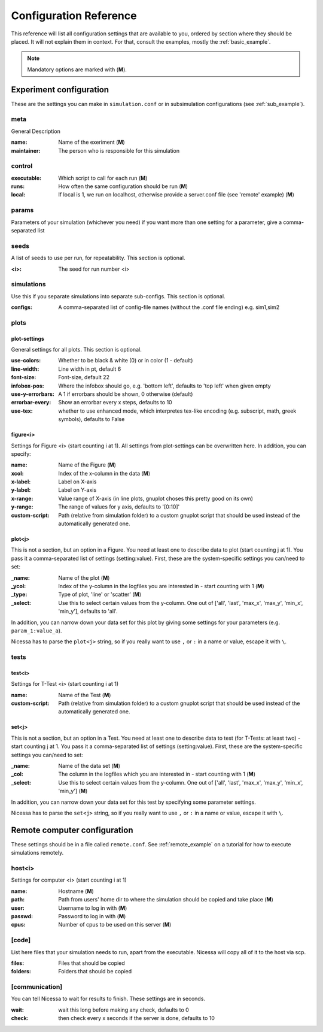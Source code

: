 ========================
Configuration Reference
========================

This reference will list all configuration settings that are
available to you, ordered by section where they should be placed.
It will not explain them in context. For that, consult the
examples, mostly the :ref:`basic_example`.

.. note:: Mandatory options are marked with (**M**).


.. _main_reference:

Experiment configuration
------------------------
These are the settings you can make in ``simulation.conf`` or
in subsimulation configurations (see :ref:`sub_example`).

meta
^^^^^^
General Description

:name:
    Name of the exeriment (**M**)

:maintainer:
    The person who is responsible for this simulation


control
^^^^^^^^
:executable:
    Which script to call for each run (**M**)
:runs:
    How often the same configuration should be run (**M**)
:local:
    If local is 1, we run on localhost, otherwise provide a server.conf file (see 'remote' example) (**M**)


params
^^^^^^^
Parameters of your simulation (whichever you need)
if you want more than one setting for a parameter, give a comma-separated list


seeds
^^^^^^^
A list of seeds to use per run, for repeatability.
This section is optional.

:<i>:
    The seed for run number <i>

simulations
^^^^^^^^^^^^
Use this if you separate simulations into separate sub-configs.
This section is optional.

:configs:
    A comma-separated list of config-file names (without the .conf file ending) e.g. sim1,sim2


.. _plot_reference:

plots
^^^^^^

plot-settings
*************
General settings for all plots. This section is optional.

:use-colors:
    Whether to be black & white (0) or in color (1 - default)
:line-width:
    Line width in pt, default 6  
:font-size:
    Font-size, default 22
:infobox-pos:
    Where the infobox should go, e.g. 'bottom left',
    defaults to 'top left' when given empty
:use-y-errorbars: 
    A 1 if errorbars should be shown, 0 otherwise (default)
:errorbar-every:
    Show an errorbar every x steps, defaults to 10
:use-tex:
    whether to use enhanced mode, which interpretes
    tex-like encoding (e.g. subscript, math, greek symbols), defaults to False

figure<i>
**********
Settings for Figure <i> (start counting i at 1). All settings from plot-settings can be overwritten here.
In addition, you can specify:

:name:
    Name of the Figure (**M**)
:xcol:
    Index of the x-column in the data (**M**)
:x-label:
    Label on X-axis
:y-label:
    Label on Y-axis
:x-range:
    Value range of X-axis (in line plots, gnuplot choses this pretty good on its
    own)
:y-range:
    The range of values for y axis, defaults to '[0:10]'
:custom-script:
    Path (relative from simulation folder) to a custom gnuplot script that
    should be used instead of the automatically generated one.

plot<j>
*******
This is not a section, but an option in a Figure. You need at least one to 
describe data to plot (start counting j at 1).
You pass it a comma-separated list of settings (setting:value). 
First, these are the system-specific settings you can/need to set:

:_name:
    Name of the plot (**M**)
:_ycol:
    Index of the y-column in the logfiles you are interested in - start counting with 1  (**M**)
:_type:
    Type of plot, 'line' or 'scatter' (**M**)
:_select:
    Use this to select certain values from the y-column.
    One out of ['all', 'last', 'max_x', 'max_y', 'min_x', 'min_y'],
    defaults to 'all'.

In addition, you can narrow down your data set for this plot by giving some
settings for your parameters (e.g. ``param_1:value_a``).

Nicessa has to parse the ``plot<j>`` string, so if you really want to use ``,`` or ``:`` in a name or value, escape it with ``\``.  


tests
^^^^^^^

test<i>
********
Settings for T-Test <i> (start counting i at 1)

:name:
    Name of the Test (**M**)
:custom-script:
    Path (relative from simulation folder) to a custom gnuplot script that
    should be used instead of the automatically generated one.

set<j>
********
This is not a section, but an option in a Test. You need at least one to 
describe data to test (for T-Tests: at least two) - start counting j at 1. 
You pass it a comma-separated list of settings (setting:value). 
First, these are the system-specific settings you can/need to set:

:_name:
    Name of the data set (**M**)
:_col:
    The column in the logfiles which you are interested in - start counting with 1 (**M**)
:_select:
    Use this to select certain values from the y-column.
    One out of ['all', 'last', 'max_x', 'max_y', 'min_x', 'min_y'] (**M**)

In addition, you can narrow down your data set for this test by specifying some parameter settings.

Nicessa has to parse the ``set<j>`` string, so if you really want to use ``,`` or ``:`` in a name or value, escape it with ``\``.  


.. _remote_reference:

Remote computer configuration
-----------------------------

These settings should be in a file called ``remote.conf``.
See :ref:`remote_example` on a tutorial for how to execute
simulations remotely.

host<i>
^^^^^^^^^^^
Settings for computer <i> (start counting i at 1)

:name:
    Hostname (**M**)
:path:
    Path from users' home dir to where the simulation should be copied and take
    place (**M**)
:user:
    Username to log in with (**M**)
:passwd:
    Password to log in with (**M**)
:cpus:
    Number of cpus to be used on this server (**M**)


[code]
^^^^^^^
List here files that your simulation needs to run, apart from the executable.
Nicessa will copy all of it to the host via scp.

:files:
    Files that should be copied
:folders:
    Folders that should be copied


[communication]
^^^^^^^^^^^^^^^
You can tell Nicessa to wait for results to finish.
These settings are in seconds.

:wait:
    wait this long before making any check, defaults to 0
:check:
    then check every x seconds if the server is done, defaults to 10
